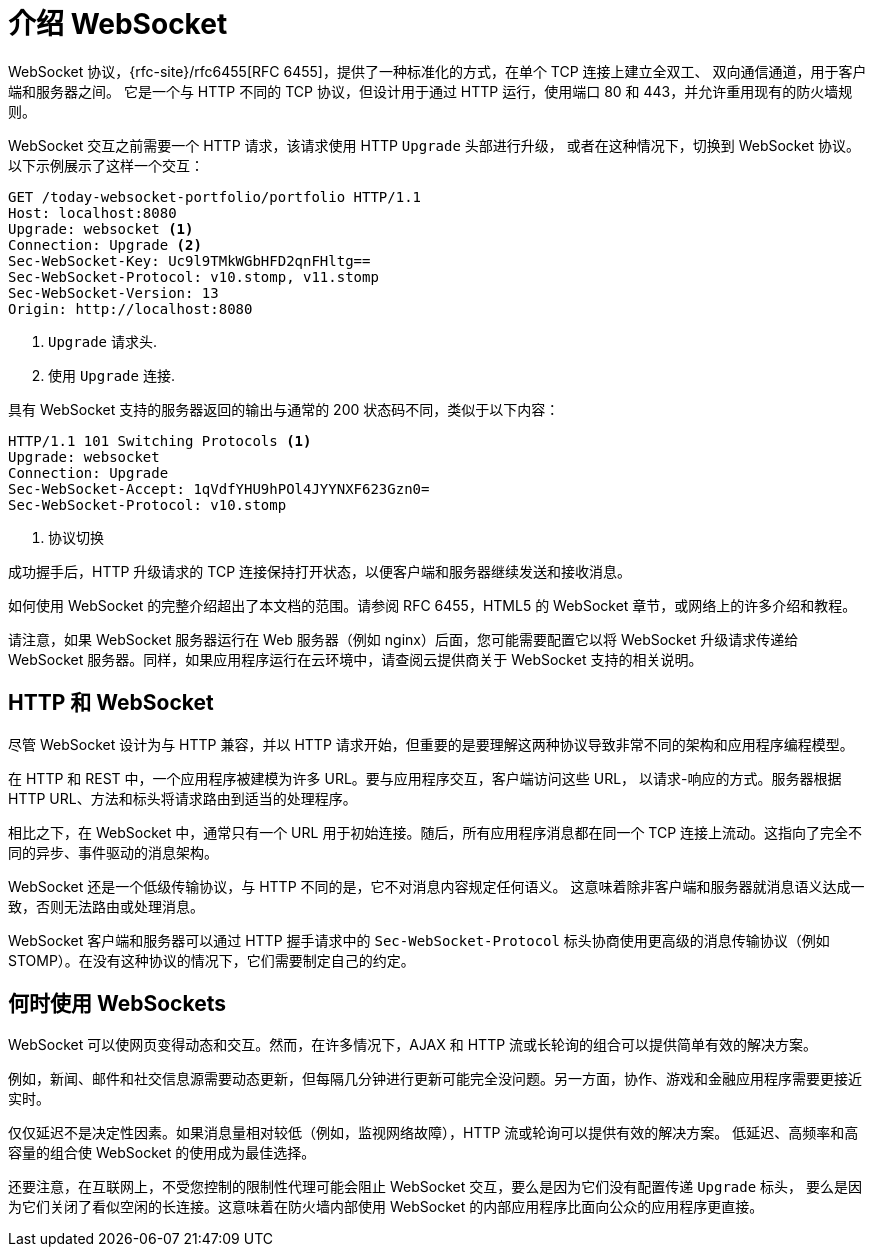 [[introduction-to-websocket]]
= 介绍 WebSocket

WebSocket 协议，{rfc-site}/rfc6455[RFC 6455]，提供了一种标准化的方式，在单个 TCP 连接上建立全双工、
双向通信通道，用于客户端和服务器之间。 它是一个与 HTTP 不同的 TCP 协议，但设计用于通过 HTTP 运行，使用端口 80 和 443，并允许重用现有的防火墙规则。

WebSocket 交互之前需要一个 HTTP 请求，该请求使用 HTTP `Upgrade` 头部进行升级，
或者在这种情况下，切换到 WebSocket 协议。以下示例展示了这样一个交互：

[source,httprequest,indent=0,subs="verbatim,quotes"]
----
	GET /today-websocket-portfolio/portfolio HTTP/1.1
	Host: localhost:8080
	Upgrade: websocket <1>
	Connection: Upgrade <2>
	Sec-WebSocket-Key: Uc9l9TMkWGbHFD2qnFHltg==
	Sec-WebSocket-Protocol: v10.stomp, v11.stomp
	Sec-WebSocket-Version: 13
	Origin: http://localhost:8080
----
<1> `Upgrade` 请求头.
<2> 使用 `Upgrade` 连接.

具有 WebSocket 支持的服务器返回的输出与通常的 200 状态码不同，类似于以下内容：

[source,yaml,indent=0,subs="verbatim,quotes"]
----
	HTTP/1.1 101 Switching Protocols <1>
	Upgrade: websocket
	Connection: Upgrade
	Sec-WebSocket-Accept: 1qVdfYHU9hPOl4JYYNXF623Gzn0=
	Sec-WebSocket-Protocol: v10.stomp
----
<1> 协议切换


成功握手后，HTTP 升级请求的 TCP 连接保持打开状态，以便客户端和服务器继续发送和接收消息。

如何使用 WebSocket 的完整介绍超出了本文档的范围。请参阅 RFC 6455，HTML5 的 WebSocket 章节，或网络上的许多介绍和教程。

请注意，如果 WebSocket 服务器运行在 Web 服务器（例如 nginx）后面，您可能需要配置它以将
WebSocket 升级请求传递给 WebSocket 服务器。同样，如果应用程序运行在云环境中，请查阅云提供商关于 WebSocket 支持的相关说明。


[[http-versus-websocket]]
== HTTP 和 WebSocket

尽管 WebSocket 设计为与 HTTP 兼容，并以 HTTP 请求开始，但重要的是要理解这两种协议导致非常不同的架构和应用程序编程模型。

在 HTTP 和 REST 中，一个应用程序被建模为许多 URL。要与应用程序交互，客户端访问这些 URL，
以请求-响应的方式。服务器根据 HTTP URL、方法和标头将请求路由到适当的处理程序。

相比之下，在 WebSocket 中，通常只有一个 URL 用于初始连接。随后，所有应用程序消息都在同一个
TCP 连接上流动。这指向了完全不同的异步、事件驱动的消息架构。

WebSocket 还是一个低级传输协议，与 HTTP 不同的是，它不对消息内容规定任何语义。
这意味着除非客户端和服务器就消息语义达成一致，否则无法路由或处理消息。

WebSocket 客户端和服务器可以通过 HTTP 握手请求中的 `Sec-WebSocket-Protocol`
标头协商使用更高级的消息传输协议（例如 STOMP）。在没有这种协议的情况下，它们需要制定自己的约定。


[[when-to-use-websockets]]
== 何时使用 WebSockets

WebSocket 可以使网页变得动态和交互。然而，在许多情况下，AJAX 和 HTTP 流或长轮询的组合可以提供简单有效的解决方案。

例如，新闻、邮件和社交信息源需要动态更新，但每隔几分钟进行更新可能完全没问题。另一方面，协作、游戏和金融应用程序需要更接近实时。

仅仅延迟不是决定性因素。如果消息量相对较低（例如，监视网络故障），HTTP 流或轮询可以提供有效的解决方案。
低延迟、高频率和高容量的组合使 WebSocket 的使用成为最佳选择。

还要注意，在互联网上，不受您控制的限制性代理可能会阻止 WebSocket 交互，要么是因为它们没有配置传递 `Upgrade` 标头，
要么是因为它们关闭了看似空闲的长连接。这意味着在防火墙内部使用 WebSocket 的内部应用程序比面向公众的应用程序更直接。
